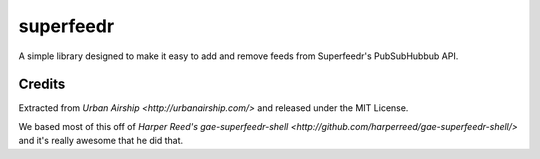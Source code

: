 superfeedr
==========

A simple library designed to make it easy to add and remove feeds from
Superfeedr's PubSubHubbub API.

Credits
-------

Extracted from `Urban Airship <http://urbanairship.com/>` and released under
the MIT License.

We based most of this off of `Harper Reed's gae-superfeedr-shell
<http://github.com/harperreed/gae-superfeedr-shell/>` and it's really awesome
that he did that.
